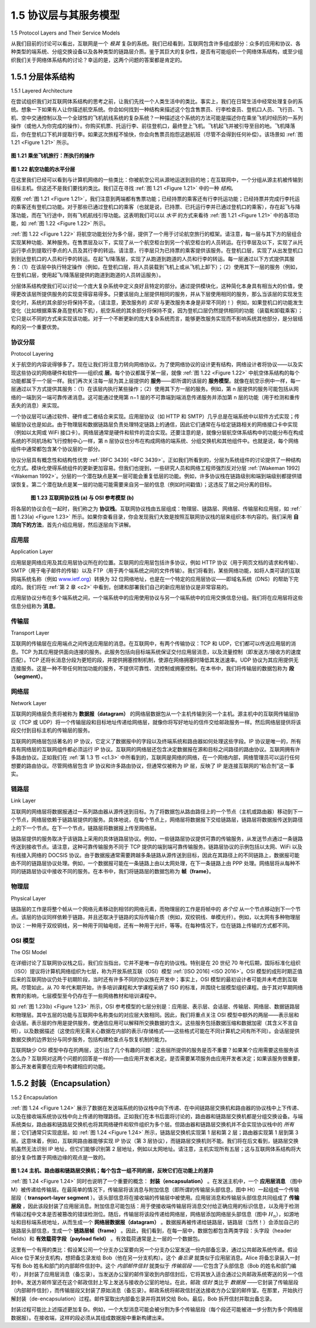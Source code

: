 .. _c1.5:


1.5 协议层与其服务模型
===============================================

1.5 Protocol Layers and Their Service Models 

从我们目前的讨论可以看出，互联网是一个 *极其* 复杂的系统。我们已经看到，互联网包含许多组成部分：众多的应用和协议、各种类型的端系统、分组交换设备以及各种类型的链路层介质。鉴于其巨大的复杂性，是否有可能组织一个网络体系结构，或至少组织我们关于网络体系结构的讨论？幸运的是，这两个问题的答案都是肯定的。

.. toggle::

   From our discussion thus far, it is apparent that the Internet is an *extremely* complicated system. We
   have seen that there are many pieces to the Internet: numerous applications and protocols, various
   types of end systems, packet switches, and various types of link-level media. Given this enormous
   complexity, is there any hope of organizing a network architecture, or at least our discussion of network
   architecture? Fortunately, the answer to both questions is yes.

.. _c1.5.1:

1.5.1 分层体系结构
-------------------------

1.5.1 Layered Architecture 

在尝试组织我们对互联网体系结构的思考之前，让我们先找一个人类生活中的类比。事实上，我们在日常生活中经常处理复杂的系统。想象一下如果有人让你描述航空系统。你会如何找到一种结构来描述这个包含售票员、行李检查员、登机口人员、飞行员、飞机、空中交通控制以及一个全球性的飞机航线系统的复杂系统？一种描述这个系统的方法可能是描述你在乘坐飞机时经历的一系列操作（或他人为你完成的操作）。你购买机票、托运行李、前往登机口，最终登上飞机。飞机起飞并被引导至目的地。飞机降落后，你在登机口下机并提取行李。如果这次旅程不愉快，你会向售票员抱怨这趟航班（尽管不会得到任何补偿）。该场景如 :ref:`图 1.21 <Figure 1.21>` 所示。

.. _Figure 1.21:

.. figure:: ../img/75-0.png
   :align: center

**图 1.21 乘坐飞机旅行：所执行的操作**

.. _Figure 1.22:

.. figure:: ../img/76-0.png
   :align: center

**图 1.22 航空功能的水平分层**

在这里我们已经可以看到与计算机网络的一些类比：你被航空公司从源地运送到目的地；在互联网中，一个分组从源主机被传输到目标主机。但这还不是我们要找的类比。我们正在寻找 :ref:`图 1.21 <Figure 1.21>` 中的一种 *结构*。

观察 :ref:`图 1.21 <Figure 1.21>`，我们注意到两端都有售票功能；已经持票的乘客还有行李托运功能；已经持票并完成行李托运的乘客还有登机口功能。对于那些已通过登机口的乘客（也就是说，已持票、已托运行李并已通过登机口的乘客），存在起飞与降落功能，而在飞行途中，则有飞机航线引导功能。这表明我们可以以 *水平* 的方式来看待 :ref:`图 1.21 <Figure 1.21>` 中的各项功能，如 :ref:`图 1.22 <Figure 1.22>` 所示。

:ref:`图 1.22 <Figure 1.22>` 将航空功能划分为多个层，提供了一个用于讨论航空旅行的框架。请注意，每一层与其下方的层组合实现某种功能、某种服务。在售票层及以下，实现了从一个航空柜台到另一个航空柜台的人员转运。在行李层及以下，实现了从托运行李点到提取行李点的人员及其行李的转运。请注意，行李层只为已持票的乘客提供该服务。在登机口层，实现了从出发登机口到到达登机口的人员和行李的转运。在起飞/降落层，实现了从跑道到跑道的人员和行李的转运。每一层通过以下方式提供其服务：（1）在该层中执行特定操作（例如，在登机口层，将人员装载到飞机上或从飞机上卸下）；（2）使用其下一层的服务（例如，在登机口层，使用起飞/降落层提供的跑道到跑道的人员转运服务）。

分层体系结构使我们可以讨论一个庞大复杂系统中定义良好且特定的部分。通过提供模块化，这种简化本身具有相当大的价值，使得更改该层所提供服务的实现变得容易得多。只要该层向上层提供相同的服务，并从下层使用相同的服务，那么当该层的实现发生变化时，系统的其余部分将保持不变。（请注意，更改服务的 *实现* 与更改服务本身是非常不同的！）例如，如果登机口的功能发生变化（比如根据乘客身高登机和下机），航空系统的其余部分将保持不变，因为登机口层仍然提供相同的功能（装载和卸载乘客）；它只是以不同的方式来实现该功能。对于一个不断更新的庞大复杂系统而言，能够更改服务实现而不影响系统其他部分，是分层结构的另一个重要优势。

.. toggle::

   Before attempting to organize our thoughts on Internet architecture, let’s look for a human analogy.
   Actually, we deal with complex systems all the time in our everyday life. Imagine if someone asked you
   to describe, for example, the airline system. How would you find the structure to describe this complex
   system that has ticketing agents, baggage checkers, gate personnel, pilots, airplanes, air traffic control,
   and a worldwide system for routing airplanes? One way to describe this system might be to describe the
   series of actions you take (or others take for you) when you fly on an airline. You purchase your ticket,
   check your bags, go to the gate, and eventually get loaded onto the plane. The plane takes off and is
   routed to its destination. After your plane lands, you deplane at the gate and claim your bags. If the trip
   was bad, you complain about the flight to the ticket agent (getting nothing for your effort). This scenario
   is shown in :ref:`Figure 1.21 <Figure 1.21>`.

   .. figure:: ../img/75-0.png
      :align: center

   **Figure 1.21 Taking an airplane trip: actions**

   .. figure:: ../img/76-0.png
      :align: center

   **Figure 1.22 Horizontal layering of airline functionality**

   Already, we can see some analogies here with computer networking: You are being shipped from
   source to destination by the airline; a packet is shipped from source host to destination host in the
   Internet. But this is not quite the analogy we are after. We are looking for some *structure* in :ref:`Figure 1.21 <Figure 1.21>`.
   Looking at :ref:`Figure 1.21 <Figure 1.21>`, we note that there is a ticketing function at each end; there is also a baggage
   function for already-ticketed passengers, and a gate function for already-ticketed and already-baggage-
   checked passengers. For passengers who have made it through the gate (that is, passengers who are
   already ticketed, baggage-checked, and through the gate), there is a takeoff and landing function, and
   while in flight, there is an airplane-routing function. This suggests that we can look at the functionality in
   :ref:`Figure 1.21 <Figure 1.21>` in a *horizontal* manner, as shown in :ref:`Figure 1.22 <Figure 1.22>`.

   :ref:`Figure 1.22 <Figure 1.22>` has divided the airline functionality into layers, providing a framework in which we can
   discuss airline travel. Note that each layer, combined with the layers below it, implements some
   functionality, some service. At the ticketing layer and below, airline-counter-to-airline-counter transfer of
   a person is accomplished. At the baggage layer and below, baggage-check-to-baggage-claim transfer of
   a person and bags is accomplished. Note that the baggage layer provides this service only to an
   already-ticketed person. At the gate layer, departure-gate-to-arrival-gate transfer of a person and bags
   is accomplished. At the takeoff/landing layer, runway-to-runway transfer of people and their bags is
   accomplished. Each layer provides its service by (1) performing certain actions within that layer (for
   example, at the gate layer, loading and unloading people from an airplane) and by (2) using the services
   of the layer directly below it (for example, in the gate layer, using the runway-to-runway passenger
   transfer service of the takeoff/landing layer).

   A layered architecture allows us to discuss a well-defined, specific part of a large and complex system.
   This simplification itself is of considerable value by providing modularity, making it much easier to
   change the implementation of the service provided by the layer. As long as the layer provides the same
   service to the layer above it, and uses the same services from the layer below it, the remainder of the
   system remains unchanged when a layer’s implementation is changed. (Note that changing the 
   implementation of a service is very different from changing the service itself!) For example, if the gate
   functions were changed (for instance, to have people board and disembark by height), the remainder of
   the airline system would remain unchanged since the gate layer still provides the same function (loading
   and unloading people); it simply implements that function in a different manner after the change. For
   large and complex systems that are constantly being updated, the ability to change the implementation
   of a service without affecting other components of the system is another important advantage of layering.

协议分层
~~~~~~~~~~~~~~~~~~~~
Protocol Layering

关于航空的内容说得够多了。现在让我们将注意力转向网络协议。为了使网络协议的设计更有结构，网络设计者将协议——以及实现这些协议的网络硬件和软件——组织成 **层**。每个协议都属于某一层，就像 :ref:`图 1.22 <Figure 1.22>` 中航空体系结构的每个功能都属于一个层一样。我们再次关注每一层为其上层提供的 **服务**——即所谓的该层的 **服务模型**。就像在航空示例中一样，每一层通过以下方式提供其服务：（1）在该层内执行某些操作；（2）使用其下方一层的服务。例如，第 n 层提供的服务可能包括从网络的一端到另一端可靠传递消息。这可能通过使用第 n−1 层的不可靠端到端消息传递服务并添加第 n 层的功能（用于检测和重传丢失的消息）来实现。

一个协议层可以通过软件、硬件或二者结合来实现。应用层协议（如 HTTP 和 SMTP）几乎总是在端系统中以软件方式实现；传输层协议也是如此。由于物理层和数据链路层负责处理特定链路上的通信，因此它们通常在与给定链路相关的网络接口卡中实现（例如以太网或 WiFi 接口卡）。网络层通常是硬件和软件的混合实现。还要注意的是，就像分层航空体系结构中的功能分布在构成系统的不同机场和飞行控制中心一样，第 n 层协议也分布在构成网络的端系统、分组交换机和其他组件中。也就是说，每个网络组件中通常都包含某个协议层的一部分。

协议分层具有概念性和结构性优势 :ref:`[RFC 3439] <RFC 3439>`。正如我们所看到的，分层为系统组件的讨论提供了一种结构化方式。模块化使得系统组件的更新更加容易。但我们也提到，一些研究人员和网络工程师强烈反对分层 :ref:`[Wakeman 1992] <Wakeman 1992>`。分层的一个潜在缺点是某一层可能会重复低层的功能。例如，许多协议栈在链路级别和端到端级别都提供错误恢复。第二个潜在缺点是某一层的功能可能需要来自另一层的信息（例如时间戳值）；这违反了层之间分离的目标。

.. _Figure 1.23:

.. figure:: ../img/78-0.png
   :align: left

.. figure:: ../img/78-1.png
   :align: center

**图 1.23 互联网协议栈 (a) 与 OSI 参考模型 (b)**

将各层的协议合在一起时，我们称之为 **协议栈**。互联网协议栈由五层组成：物理层、链路层、网络层、传输层和应用层，如 :ref:`图 1.23(a) <Figure 1.23>` 所示。如果你查看目录，你会发现我们大致是按照互联网协议栈的层来组织本书内容的。我们采用 **自顶向下的方法**，首先介绍应用层，然后逐层向下讲解。

.. toggle::

   But enough about airlines. Let’s now turn our attention to network protocols. To provide structure to the
   design of network protocols, network designers organize protocols—and the network hardware and
   software that implement the protocols—in **layers**. Each protocol belongs to one of the layers, just as
   each function in the airline architecture in :ref:`Figure 1.22 <Figure 1.22>` belonged to a layer. We are again interested in
   the **services** that a layer offers to the layer above—the so-called **service model** of a layer. Just as in
   the case of our airline example, each layer provides its service by (1) performing certain actions within
   that layer and by (2) using the services of the layer directly below it. For example, the services provided
   by layer n may include reliable delivery of messages from one edge of the network to the other. This
   might be implemented by using an unreliable edge-to-edge message delivery service of layer n−1, and
   adding layer n functionality to detect and retransmit lost messages.

   A protocol layer can be implemented in software, in hardware, or in a combination of the two.
   Application-layer protocols—such as HTTP and SMTP—are almost always implemented in software in
   the end systems; so are transport-layer protocols. Because the physical layer and data link layers are
   responsible for handling communication over a specific link, they are typically implemented in a network
   interface card (for example, Ethernet or WiFi interface cards) associated with a given link. The network
   layer is often a mixed implementation of hardware and software. Also note that just as the functions in
   the layered airline architecture were *distributed* among the various airports and flight control centers that
   make up the system, so too is a layer *n* protocol distributed among the end systems, packet switches,
   and other components that make up the network. That is, there’s often a piece of a layer n protocol in
   each of these network components.

   Protocol layering has conceptual and structural advantages :ref:`[RFC 3439] <RFC 3439>`. As we have seen, layering
   provides a structured way to discuss system components. Modularity makes it easier to update system
   components. We mention, however, that some researchers and networking engineers are vehemently
   opposed to layering :ref:`[Wakeman 1992] <Wakeman 1992>`. One potential drawback of layering is that one layer may
   duplicate lower-layer functionality. For example, many protocol stacks provide error recovery
   on both a per-link basis and an end-to-end basis. A second potential drawback is that functionality at
   one layer may need information (for example, a timestamp value) that is present only in another layer;
   this violates the goal of separation of layers.

   .. figure:: ../img/78-0.png
      :align: left

   .. figure:: ../img/78-1.png
      :align: center

   **Figure 1.23 The Internet protocol stack (a) and OSI reference model (b)**

   When taken together, the protocols of the various layers are called the **protocol stack**. The Internet
   protocol stack consists of five layers: the physical, link, network, transport, and application layers, as
   shown in :ref:`Figure 1.23(a) <Figure 1.23>`. If you examine the Table of Contents, you will see that we have roughly
   organized this book using the layers of the Internet protocol stack. We take a **top-down approach**, first
   covering the application layer and then proceeding downward.

应用层
~~~~~~~~~~~~~~~~~~~~~
Application Layer

应用层是网络应用及其应用层协议所在的位置。互联网的应用层包括许多协议，例如 HTTP 协议（用于网页文档的请求和传输）、SMTP（用于电子邮件的传输）以及 FTP（用于两个端系统之间的文件传输）。我们将看到，某些网络功能，如将人类可读的互联网端系统名称（例如 `www.ietf.org <http://www.ietf.org/>`_）转换为 32 位网络地址，也是在一个特定的应用层协议——即域名系统（DNS）的帮助下完成的。我们将在 :ref:`第 2 章 <c2>` 中看到，创建和部署我们自己的新应用层协议是非常容易的。

应用层协议分布在多个端系统之间，一个端系统中的应用使用协议与另一个端系统中的应用交换信息分组。我们将在应用层将这些信息分组称为 **消息**。

.. toggle::

   The application layer is where network applications and their application-layer protocols reside. The
   Internet’s application layer includes many protocols, such as the HTTP protocol (which provides for Web
   document request and transfer), SMTP (which provides for the transfer of e-mail messages), and FTP
   (which provides for the transfer of files between two end systems). We’ll see that certain network
   functions, such as the translation of human-friendly names for Internet end systems like `www.ietf.org <http://www.ietf.org/>`_ to
   a 32-bit network address, are also done with the help of a specific application-layer protocol, namely, the
   domain name system (DNS). We’ll see in :ref:`Chapter 2 <c2>` that it is very easy to create and deploy our own
   new application-layer protocols.

   An application-layer protocol is distributed over multiple end systems, with the application in one end
   system using the protocol to exchange packets of information with the application in another end
   system. We’ll refer to this packet of information at the application layer as a **message**.

传输层
~~~~~~~~~~~~~~~~~~
Transport Layer

互联网的传输层在应用端点之间传送应用层的消息。在互联网中，有两个传输协议：TCP 和 UDP，它们都可以传送应用层的消息。TCP 为其应用提供面向连接的服务。此服务包括向目标端系统保证交付应用层消息，以及流量控制（即发送方/接收方的速度匹配）。TCP 还将长消息分段为更短的段，并提供拥塞控制机制，使源在网络拥塞时降低其发送速率。UDP 协议为其应用提供无连接服务。这是一种不带任何附加功能的服务，不提供可靠性、流控制或拥塞控制。在本书中，我们将传输层的数据包称为 **段（segment）**。

.. toggle::

   The Internet’s transport layer transports application-layer messages between application endpoints. In
   the Internet there are two transport protocols, TCP and UDP, either of which can transport application-
   layer messages. TCP provides a ­connection-oriented service to its applications. This service includes
   guaranteed delivery of application-layer messages to the destination and flow control (that is,
   sender/receiver speed matching). TCP also breaks long messages into shorter ­segments and provides
   a congestion-control mechanism, so that a source throttles its transmission rate when the network is
   congested. The UDP protocol provides a connectionless service to its applications. This is a no-frills
   service that provides no reliability, no flow control, and no congestion control. In this book, we’ll refer to
   a transport-layer packet as a **segment**.

网络层
~~~~~~~~~~~~~~~
Network Layer

互联网的网络层负责将被称为 **数据报（datagram）** 的网络层数据包从一个主机传输到另一个主机。源主机中的互联网传输层协议（TCP 或 UDP）将一个传输层段和目标地址传递给网络层，就像你将写好地址的信件交给邮政服务一样。然后网络层提供将该段交付到目标主机的传输层的服务。

互联网的网络层包括著名的 IP 协议，它定义了数据报中的字段以及终端系统和路由器如何处理这些字段。IP 协议是唯一的，所有具有网络层的互联网组件都必须运行 IP 协议。互联网的网络层还包含决定数据报在源和目标之间路径的路由协议。互联网拥有许多路由协议。正如我们在 :ref:`第 1.3 节 <c1.3>` 中所看到的，互联网是网络的网络，在一个网络内部，网络管理员可以运行任何想要的路由协议。尽管网络层包含 IP 协议和许多路由协议，但通常仅被称为 IP 层，反映了 IP 是连接互联网的“粘合剂”这一事实。

.. toggle::

   The Internet’s network layer is responsible for moving network-layer packets known as **datagrams** from
   one host to another. The Internet transport-layer protocol (TCP or UDP) in a source host passes a
   transport-layer segment and a destination address to the network layer, just as you would give the
   postal service a letter with a destination address. The network layer then provides the service of
   delivering the segment to the transport layer in the destination host.

   The Internet’s network layer includes the celebrated IP protocol, which defines the fields in the datagram
   as well as how the end systems and routers act on these fields. There is only one IP protocol, and all
   Internet components that have a network layer must run the IP protocol. The Internet’s network layer
   also contains routing protocols that determine the routes that datagrams take between sources and
   destinations. The Internet has many routing protocols. As we saw in :ref:`Section 1.3 <c1.3>`, the Internet is a
   network of networks, and within a network, the network administrator can run any routing protocol
   desired. Although the network layer contains both the IP protocol and numerous routing protocols, it is
   often simply referred to as the IP layer, reflecting the fact that IP is the glue that binds the Internet
   together.

链路层
~~~~~~~~~~~~~
Link Layer

互联网的网络层将数据报通过一系列路由器从源传送到目标。为了将数据包从路由路径上的一个节点（主机或路由器）移动到下一个节点，网络层依赖于链路层提供的服务。具体地说，在每个节点上，网络层将数据报下交给链路层，链路层将数据报传送到路径上的下一个节点。在下一个节点，链路层将数据报上传至网络层。

链路层提供的服务取决于该链路上采用的具体链路层协议。例如，一些链路层协议提供可靠的传输服务，从发送节点通过一条链路传送到接收节点。请注意，这种可靠传输服务不同于 TCP 提供的端到端可靠传输服务。链路层协议的示例包括以太网、WiFi 以及有线接入网络的 DOCSIS 协议。由于数据报通常需要跨越多条链路从源传送到目标，因此在其路径上的不同链路上，数据报可能由不同的链路层协议处理。例如，一个数据报可能在一条链路上由以太网处理，在下一条链路上由 PPP 处理。网络层将从每种不同的链路层协议中接收不同的服务。在本书中，我们将链路层的数据包称为 **帧（frame）**。

.. toggle::

   The Internet’s network layer routes a datagram through a series of routers between the source and
   destination. To move a packet from one node (host or router) to the next node in the route, the network
   layer relies on the services of the link layer. In particular, at each node, the network layer passes the
   datagram down to the link layer, which delivers the datagram to the next node along the route. At this
   next node, the link layer passes the datagram up to the network layer.

   The services provided by the link layer depend on the specific link-layer protocol that is employed over
   the link. For example, some link-layer protocols provide reliable delivery, from transmitting node, over
   one link, to receiving node. Note that this reliable delivery service is different from the reliable delivery
   service of TCP, which provides reliable delivery from one end system to another. Examples of link-layerprotocols include Ethernet, WiFi, and the cable access network’s DOCSIS protocol. As datagrams
   typically need to traverse several links to travel from source to destination, a datagram may be handled
   by different link-layer protocols at different links along its route. For example, a datagram may be
   handled by Ethernet on one link and by PPP on the next link. The network layer will receive a different
   service from each of the different link-layer protocols. In this book, we’ll refer to the link-layer packets as
   **frames**.

物理层
~~~~~~~~~~~~~~~~
Physical Layer

链路层的工作是将整个帧从一个网络元素移动到相邻的网络元素，而物理层的工作是将帧中的 *各个位* 从一个节点移动到下一个节点。该层的协议同样依赖于链路，并且还取决于链路的实际传输介质（例如，双绞铜线、单模光纤）。例如，以太网有多种物理层协议：一种用于双绞铜线，另一种用于同轴电缆，还有一种用于光纤，等等。在每种情况下，位在链路上传输的方式都不同。

.. toggle::

   While the job of the link layer is to move entire frames from one network element to an adjacent network
   element, the job of the physical layer is to move the *individual bits* within the frame from one node to the
   next. The protocols in this layer are again link dependent and further depend on the actual transmission
   medium of the link (for example, twisted-pair copper wire, single-mode fiber optics). For example,
   Ethernet has many physical-layer protocols: one for twisted-pair copper wire, another for coaxial cable,
   another for fiber, and so on. In each case, a bit is moved across the link in a different way.

OSI 模型
~~~~~~~~~~~~~~~~~~~
The OSI Model

在详细讨论了互联网协议栈之后，我们应当指出，它并不是唯一存在的协议栈。特别是在 20 世纪 70 年代后期，国际标准化组织（ISO）提议将计算机网络组织为七层，称为开放系统互联（OSI）模型 :ref:`[ISO 2016] <ISO 2016>`。OSI 模型的成形时期正值后来的互联网协议仍处于初期阶段，当时还有许多不同的协议族在开发中；事实上，OSI 模型的最初设计者可能并未考虑到互联网。尽管如此，从 70 年代末期开始，许多培训课程和大学课程采纳了 ISO 的标准，并围绕七层模型组织课程。由于其对早期网络教育的影响，七层模型至今仍存在于一些网络教材和培训课程中。

如 :ref:`图 1.23(b) <Figure 1.23>` 所示，OSI 参考模型的七层分别是：应用层、表示层、会话层、传输层、网络层、数据链路层和物理层。其中五层的功能与互联网中名称类似的对应层大致相同。因此，我们将重点关注 OSI 模型中额外的两层——表示层和会话层。表示层的作用是提供服务，使通信应用可以解释所交换数据的含义。这些服务包括数据压缩和数据加密（其含义不言自明），以及数据描述（这使应用无需关心数据在内部的表示/存储格式——这些格式可能在不同计算机之间有所不同）。会话层提供数据交换的边界划分与同步服务，包括构建检查点与恢复机制的能力。

互联网缺少 OSI 模型中存在的两层，这引出了几个有趣的问题：这些层所提供的服务是否不重要？如果某个应用需要这些服务该怎么办？互联网对这两个问题的回答是一样的——由应用开发者决定。是否需要某项服务由应用开发者决定；如果该服务很重要，那么开发者需要在应用中构建相应的功能。

.. toggle::

   Having discussed the Internet protocol stack in detail, we should mention that it is not the only protocol
   stack around. In particular, back in the late 1970s, the International Organization for Standardization
   (ISO) proposed that computer networks be organized around seven layers, called the Open Systems
   Interconnection (OSI) model :ref:`[ISO 2016] <ISO 2016>`. The OSI model took shape when the protocols that were to
   become the Internet protocols were in their infancy, and were but one of many different protocol suites
   under development; in fact, the inventors of the original OSI model probably did not have the Internet in
   mind when creating it. Nevertheless, beginning in the late 1970s, many training and university courses
   picked up on the ISO mandate and organized courses around the seven-layer model. Because of its
   early impact on networking education, the seven-layer model continues to linger on in some networking
   textbooks and training courses.

   The seven layers of the OSI reference model, shown in :ref:`Figure 1.23(b) <Figure 1.23>`, are: application layer,
   presentation layer, session layer, transport layer, network layer, data link layer, and physical layer. The
   functionality of five of these layers is roughly the same as their similarly named Internet counterparts.
   Thus, let’s consider the two additional layers present in the OSI reference model—the presentation layer
   and the session layer. The role of the presentation layer is to provide services that allow communicating
   applications to interpret the meaning of data exchanged. These services include data compression and
   data encryption (which are self-explanatory) as well as data description (which frees the applications
   from having to worry about the internal format in which data are represented/stored—formats that may
   differ from one computer to another). The session layer provides for delimiting and synchronization of
   data exchange, including the means to build a checkpointing and recovery scheme.

   The fact that the Internet lacks two layers found in the OSI reference model poses a couple of
   interesting questions: Are the services provided by these layers unimportant? What if an application
   needs one of these services? The Internet’s answer to both of these questions is the same—it’s up to
   the application developer. It’s up to the application developer to decide if a service is important, and if
   the service is important, it’s up to the application developer to build that functionality into the application.

.. _c1.5.2:

1.5.2 封装（Encapsulation）
-------------------------
1.5.2 Encapsulation 

:ref:`图 1.24 <Figure 1.24>` 展示了数据在发送端系统的协议栈中向下传递、在中间链路层交换机和路由器的协议栈中上下传递、以及在接收端系统协议栈中向上传递的物理路径。正如我们在本书后面将讨论的，路由器和链路层交换机都是分组交换设备。与端系统类似，路由器和链路层交换机也将其网络硬件和软件组织为多个层。但路由器和链路层交换机并不会实现协议栈中的 *所有* 层；它们通常只实现底层。如 :ref:`图 1.24 <Figure 1.24>` 所示，链路层交换机实现第 1 层和第 2 层；路由器实现第 1 层到第 3 层。这意味着，例如，互联网路由器能够实现 IP 协议（第 3 层协议），而链路层交换机则不能。我们将在后文看到，链路层交换机虽然无法识别 IP 地址，但它们能够识别第 2 层地址，例如以太网地址。请注意，主机实现所有五层；这与互联网体系结构将大部分复杂性置于网络边缘的观点是一致的。

.. _Figure 1.24:

.. figure:: ../img/81-0.png
   :align: center

**图 1.24 主机、路由器和链路层交换机；每个包含一组不同的层，反映它们在功能上的差异**

:ref:`图 1.24 <Figure 1.24>` 同时也说明了一个重要的概念： **封装（encapsulation）** 。在发送主机中，一个 **应用层消息** （图中 M）被传递给传输层。在最简单的情况下，传输层将该消息与附加信息（即所谓的传输层头部信息，图中 Ht）一起组成一个传输层段（ **transport-layer segment** ）。该头部信息将在接收端的传输层中被使用。应用层消息和传输层头部信息共同组成了 **传输层段** ，因此该段封装了应用层消息。附加信息可能包括：用于使接收端传输层将消息交付给正确应用的标识信息，以及用于检测传输过程中文本是否被篡改的错误检测位。随后，传输层将该段传递给网络层，网络层添加网络层头部信息（图中 :math:`H_n`），如源地址和目标端系统地址，从而生成一个 **网络层数据报（datagram）** 。数据报再被传递给链路层，链路层（当然！）会添加自己的链路层头部信息，生成一个 **链路层帧（frame）** 。因此，我们看到，在每一层中，数据包都包含两类字段：头字段（header fields）和 **有效载荷字段（payload field）** 。有效载荷通常是上一层的一个数据包。

这里有一个有用的类比：假设某公司一个分支办公室要向另一个分支办公室发送一份内部备忘录，通过公共邮政系统传递。假设 Alice 位于某分支机构，想把备忘录发给 Bob（他在另一分支机构）。这个 *备忘录* 就类似于应用层消息。Alice 将备忘录装入一封写有 Bob 姓名和部门的内部邮件信封中。这个 *内部邮件信封* 就类似于 *传输层段* ——它包含了头部信息（Bob 的姓名和部门编号），并封装了应用层消息（备忘录）。当发送办公室的邮件室收到内部信封后，它将其放入适合通过公共邮政系统寄送的另一个信封中。发送方邮件室还在这个邮政信封上写上发送与接收办公室的地址。在此，邮政 *信封* 类比于 *数据报* ——它封装了传输层段（内部邮件信封），而传输层段又封装了原始消息（备忘录）。邮政系统将邮政信封送达接收方办公室的邮件室。在那里，开始执行解封装（de-encapsulation）过程。邮件室取出内部备忘录并将其转交给 Bob。最后，Bob 拆开信封并取出备忘录。

封装过程可能比上述描述更加复杂。例如，一个大型消息可能会被分割为多个传输层段（每个段还可能被进一步分割为多个网络层数据报）。在接收端，这样的段必须从其组成数据报中重新构建出来。

.. toggle::

   :ref:`Figure 1.24 <Figure 1.24>` shows the physical path that data takes down a sending end system’s protocol stack, up
   and down the protocol stacks of an intervening link-layer switch and router, and then up the protocol stack at the receiving end system. As we discuss later in this book,
   routers and link-layer switches are both packet switches. Similar to end systems, routers and link-layer
   switches organize their networking hardware and software into layers. But routers and link-layer
   switches do not implement *all* of the layers in the protocol stack; they typically implement only the
   bottom layers. As shown in :ref:`Figure 1.24 <Figure 1.24>` , link-layer switches implement layers 1 and 2; routers
   implement layers 1 through 3. This means, for example, that Internet routers are capable of
   implementing the IP protocol (a layer 3 protocol), while link-layer switches are not. We’ll see later that
   while link-layer switches do not recognize IP addresses, they are capable of recognizing layer 2
   addresses, such as Ethernet addresses. Note that hosts implement all five layers; this is consistent with
   the view that the Internet architecture puts much of its complexity at the edges of the network.

   .. figure:: ../img/81-0.png
      :align: center
      :name: Hosts, routers, and link-layer switches; each contains a ­different set of layers, reflecting their differences in ­functionality

   **Figure 1.24 Hosts, routers, and link-layer switches; each contains a ­different set of layers, reflecting their differences in ­functionality**

   :ref:`Figure 1.24 <Figure 1.24>` also illustrates the important concept of **encapsulation**. At the sending host, an
   **application-layer message** (M in :ref:`Figure 1.24 <Figure 1.24>`) is passed to the transport layer. In the simplest case,
   the transport layer takes the message and appends additional information (so-called transport-layer
   header information, Ht in :ref:`Figure 1.24 <Figure 1.24>`) that will be used by the receiver-side transport layer. The
   application-layer message and the transport-layer header information together constitute the **transport-layer segment**. The transport-layer segment thus encapsulates the application-layer message. The
   added information might include information allowing the receiver-side transport layer to deliver the
   message up to the appropriate application, and error-detection bits that allow the receiver to determine
   whether bits in the message have been changed in route. The transport layer then passes the segment
   to the network layer, which adds network-layer header information (:math:`H_n` in :ref:`Figure 1.24 <Figure 1.24>`) such as source
   and destination end system addresses, creating a **network-layer datagram**. The datagram is then
   passed to the link layer, which (of course!) will add its own link-layer header information and create a
   **link-layer frame**. Thus, we see that at each layer, a packet has two types of fields: header fields and a
   **payload field**. The payload is typically a packet from the layer above.

   A useful analogy here is the sending of an interoffice memo from one corporate branch office to another
   via the public postal service. Suppose Alice, who is in one branch office, wants to send a memo to Bob,
   who is in another branch office. The *memo* is analogous to the application-layer message. Alice puts the
   memo in an interoffice envelope with Bob’s name and department written on the front of the envelope.
   The *interoffice* envelope is analogous to a *transport-layer segment*—it contains header information
   (Bob’s name and department number) and it encapsulates the application-layer message (the memo).
   When the sending branch-office mailroom receives the interoffice envelope, it puts the interoffice
   envelope inside yet another envelope, which is suitable for sending through the public postal service.
   The sending mailroom also writes the postal address of the sending and receiving branch offices on the
   postal envelope. Here, the postal *envelope* is analogous to the *datagram*—it encapsulates the transport-
   layer segment (the interoffice envelope), which encapsulates the original message (the memo). The
   postal service delivers the postal envelope to the receiving branch-office mailroom. There, the process
   of de-encapsulation is begun. The mailroom extracts the interoffice memo and forwards it to Bob.
   Finally, Bob opens the envelope and removes the memo.

   The process of encapsulation can be more complex than that described above. For example, a large
   message may be divided into multiple transport-layer segments (which might themselves each be
   divided into multiple network-layer datagrams). At the receiving end, such a segment must then be
   reconstructed from its constituent datagrams.